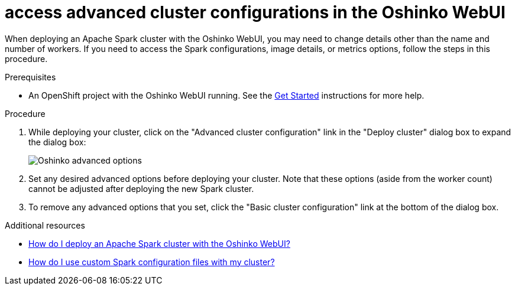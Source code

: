 // Module included in the following assemblies:
//
// <List assemblies here, each on a new line>
[id='access-advanced-config-oshinko-webui']
= access advanced cluster configurations in the Oshinko WebUI
:page-layout: howdoi
:page-menu_entry: How do I?

When deploying an Apache Spark cluster with the Oshinko WebUI, you may need to
change details other than the name and number of workers. If you need to access
the Spark configurations, image details, or metrics options, follow the steps
in this procedure.

.Prerequisites

* An OpenShift project with the Oshinko WebUI running. See the
  link:/get-started[Get Started] instructions for more help.

.Procedure

. While deploying your cluster, click on the "Advanced cluster configuration"
  link in the "Deploy cluster" dialog box to expand the dialog box:
+
pass:[<img src="/assets/howdoi/oshinko-webui-deploy-4.png" alt="Oshinko advanced options" class="img-responsive">]

. Set any desired advanced options before deploying your cluster. Note that
  these options (aside from the worker count) cannot be adjusted after
  deploying the new Spark cluster.

. To remove any advanced options that you set, click the "Basic cluster configuration"
  link at the bottom of the dialog box.

.Additional resources

* link:/howdoi/deploy-a-spark-cluster-webui[How do I deploy an Apache Spark cluster with the Oshinko WebUI?]

* link:/howdoi/use-spark-configs[How do I use custom Spark configuration files with my cluster?]
